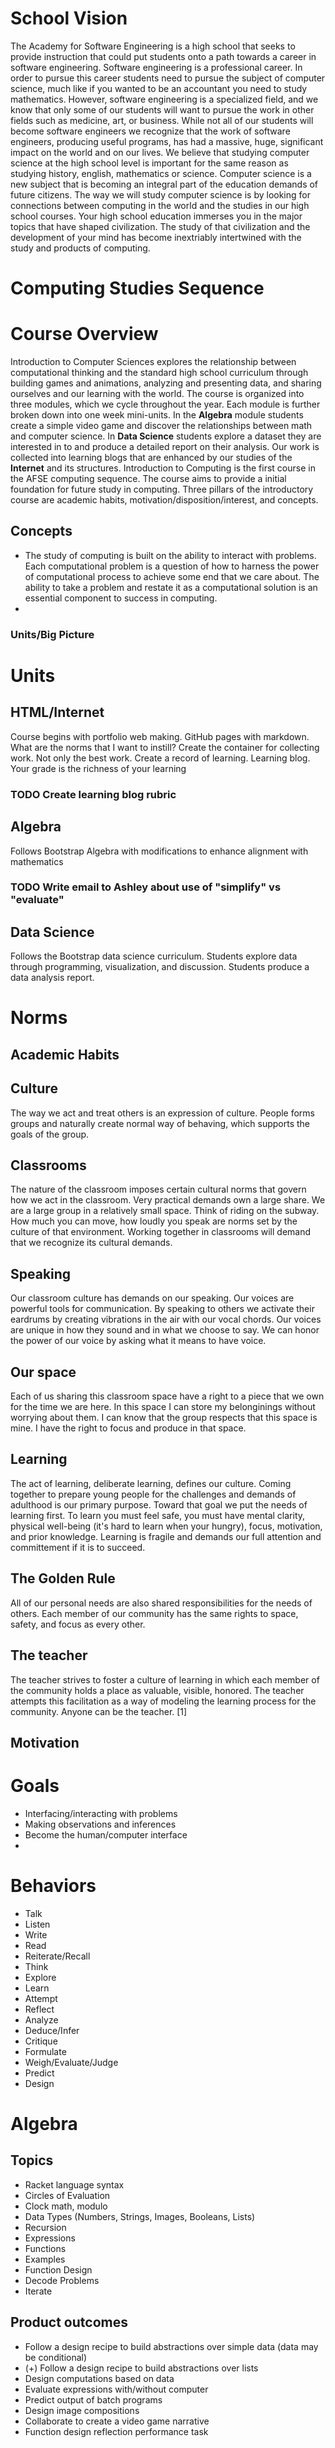 #+STARTUP: showall
* School Vision
The Academy for Software Engineering is a high school that seeks to
provide instruction that could put students onto a path towards a
career in software engineering. Software engineering is a professional
career. In order to pursue this career students need to pursue the
subject of computer science, much like if you wanted to be an
accountant you need to study mathematics. However, software
engineering is a specialized field, and we know that only some of our
students will want to pursue the work in other fields such as
medicine, art, or business. While not all of our students will become
software engineers we recognize that the work of software engineers,
producing useful programs, has had a massive, huge, significant impact
on the world and on our lives. We believe that studying computer
science at the high school level is important for the same reason as
studying history, english, mathematics or science. Computer science is
a new subject that is becoming an integral part of the education
demands of future citizens. The way we will study computer science is
by looking for connections between computing in the world and the
studies in our high school courses. Your high school education
immerses you in the major topics that have shaped civilization. The
study of that civilization and the development of your mind has become
inextriably intertwined with the study and products of computing.
* Computing Studies Sequence
* Course Overview 
Introduction to Computer Sciences explores the relationship between computational thinking and the standard high school curriculum through building games and animations, analyzing and presenting data, and sharing ourselves and our learning with the world. The course is organized into three modules, which we cycle throughout the year. Each module is further broken down into one week mini-units. In the *Algebra* module students create a simple video game and discover the relationships between math and computer science. In *Data Science* students explore a dataset they are interested in to and produce a detailed report on their analysis. Our work is collected into learning blogs that are enhanced by our studies of the *Internet* and its structures. Introduction to Computing is the first course in the AFSE computing sequence. The course aims to provide a initial foundation for future study in computing. Three pillars of the introductory course are academic habits, motivation/disposition/interest, and concepts. 
** Concepts
- The study of computing is built on the ability to interact with
  problems. Each computational problem is a question of how to harness
  the power of computational process to achieve some end that we care
  about. The ability to take a problem and restate it as a
  computational solution is an essential component to success in computing.
- 
*** Units/Big Picture
* Units
** HTML/Internet
Course begins with portfolio web making. GitHub pages with
markdown. What are the norms that I want to instill? Create the
container for collecting work. Not only the best work. Create a record
of learning. Learning blog. Your grade is the richness of your
learning 
*** TODO Create learning blog rubric
** Algebra
Follows Bootstrap Algebra with modifications to enhance alignment with mathematics
*** TODO Write email to Ashley about use of "simplify" vs "evaluate"
** Data Science
Follows the Bootstrap data science curriculum. Students explore data
through programming, visualization, and discussion. Students produce a
data analysis report.
* Norms
** Academic Habits
** Culture 
The way we act and treat others is an expression of culture. People forms groups and naturally create normal way of behaving, which supports the goals of the group.
** Classrooms
The nature of the classroom imposes certain cultural norms that govern how we act in the
classroom. Very practical demands own a large share. We are a large
group in a relatively small space. Think of riding on the subway. How much you can move, how loudly you speak are norms set by
the culture of that environment. Working together in classrooms will
demand that we recognize its cultural demands.
** Speaking
Our classroom culture has demands on our speaking. Our voices are
powerful tools for communication. By speaking to others we activate
their eardrums by creating vibrations in the air with our vocal
chords. Our voices are unique in how they sound and in what we choose
to say. We can honor the power of our voice by asking what it means to have voice.
** Our space
Each of us sharing this classroom space have a right to a piece that
we own for the time we are here. In this space I can store my belonginings without worrying about them. I can know that the
group respects that this space is mine. I have the right to focus and produce in that space.
** Learning
The act of learning, deliberate learning, defines our culture. Coming
together to prepare young people for the challenges and demands of
adulthood is our primary purpose. Toward that goal we put the needs of
learning first. To learn you must feel safe, you must have mental
clarity, physical well-being (it's hard to learn when your hungry),
focus, motivation, and prior knowledge. Learning is fragile and
demands our full attention and committement if it is to succeed.
** The Golden Rule
All of our personal needs are also shared responsibilities for the
needs of others. Each member of our community has the same rights to
space, safety, and focus as every other. 
** The teacher
The teacher strives to foster a culture of learning in which each
member of the community holds a place as valuable, visible,
honored. The teacher attempts this facilitation as a way of modeling
the learning process for the community. Anyone can be the teacher. [1] 

** Motivation
* Goals
- Interfacing/interacting with problems
- Making observations and inferences
- Become the human/computer interface
- 
* Behaviors
- Talk
- Listen
- Write
- Read
- Reiterate/Recall
- Think
- Explore
- Learn
- Attempt
- Reflect
- Analyze
- Deduce/Infer
- Critique
- Formulate
- Weigh/Evaluate/Judge
- Predict
- Design

* Algebra
** Topics
- Racket language syntax
- Circles of Evaluation
- Clock math, modulo
- Data Types (Numbers, Strings, Images, Booleans, Lists)
- Recursion
- Expressions
- Functions
- Examples
- Function Design
- Decode Problems
- Iterate
** Product outcomes
- Follow a design recipe to build abstractions over simple data (data may be conditional)
- (+) Follow a design recipe to build abstractions over lists
- Design computations based on data
- Evaluate expressions with/without computer
- Predict output of batch programs
- Design image compositions
- Collaborate to create a video game narrative
- Function design reflection performance task
** Knowledge

* Data
** Topics
- Spreadsheet functions
- Table plans
- Function design
- Survey creation
- Analysis
- Interpretation
- Basic statistics (measures of central tendency, regression, correlation)
** Product Outcomes
- Follow a design recipe to build abstractions over tables
- Explore data to determine questions
** Knowledge
- Correlation not causation
- Explore to find questions before finding answers, data can't answer all questions
- Claims about populations can be made from samples
** Skills
** Problems

* Internet
** Topics
- HTML
- CSS
- Structure
- Style
- Inheritance
- Programmatic page creation
- Rendering
- HTTP
- TCP/IP
- DNS
- Fault tolerance
** Product Outcomes
- Create a web page ad campaign
- re-style a web page
- Create a portfolio page
- 
** Knowledge
-
** Skills
-
** Problems
-

* Structured Documents as Data
* Impact
** Topics
- Applied mathematics
- History of Computing
- 
** Product Outcomes
- 
** Knowledge
- 
** Skills
- 
** Problems
- 
* Nos and What ifs
** No ...
- cell phone
- charging phone
- 
** What ifs
- parent/student contract
- tracker
- restorative meeting
- restorative parent meeting
- Friday after school homework/restorative convo
- 

* Modes of learning
- Lecture/Mini-lesson: - a well planned and rehearsed delivery of content, which may invoke participation, must be timed
- Think, pair, share
- Instruction Routines
  - Capturing Quantities
  - Connecting Representations
  - Recognizing Repetition
  - Three Reads
- Learning journals, periodic reflections
- Modeling/Whiteboarding
- Gallery Walk
- Self asking
- POGIL
* Thinking Practices
- Modeling/Abstracting
- Collaborating
- Connecting Concepts
- Creativity, Artifact Creation
- Problem Literacy and Perseverance
- Thinking abstractly and using quantities
- Making use of structure
- 

* Mastery Skills
- Contracts and examples, expresions, nesting, test cases
- Program reading/tracing, predicting, evaluating complex expressions
- 

* Habits
** Note taking, Cornell
** Studying
- Successful people keep a journal: rapper, mathematician, principal. Look to leaders in our own profession: AP Mac is a role model. Look to leaders in our own profession.
** Memorization
* Materials
- 3 ring binder
- Journal (are journal pages embedded in the workbook?)
- Pencil and pen and colors

* Classroom Roles
- Meta data technician (structure vs rendering vs meta data applies to classroom learning)
- Class empathizer
- Homework helpers
- Partner pairs
- 
* Learning Objectives
** AP CS Principles
| Covered? |   Tag | Learning Objective                                                                                                                                 | Skill |
|----------+-------+----------------------------------------------------------------------------------------------------------------------------------------------------+-------|
| Y        | 1.1.1 | Apply a creative development process when creating computational artifacts. [P2]                                                                   |     2 |
| Y        | 1.2.1 | Create a computational artifact for creative expression. [P2]                                                                                      |     2 |
| Y        | 1.2.2 | Create a computational artifact using computing tools and techniques to solve a problem. [P2]                                                      |     2 |
| Y        | 1.2.3 | Create a new computational artifact by combining or modifying existing artifacts. [P2]                                                             |     2 |
| Y        | 1.2.4 | Collaborate in the creation of computational artifacts. [P6]                                                                                       |     6 |
| Y        | 1.2.5 | Analyze the correctness, usability, functionality, and suitability of computational artifacts. [P4]                                                |     4 |
| Y        | 1.3.1 | Use computing tools and techniques for creative expression. [P2]                                                                                   |     2 |
| Y        | 2.1.1 | Describe the variety of abstractions used to represent data. [P3]                                                                                  |     3 |
| N        | 2.1.2 | Explain how binary sequences are used to represent digital data. [P5]                                                                              |     5 |
| Y        | 2.2.1 | Develop an abstraction when writing a program or creating other computational artifacts. [P2]                                                      |     2 |
| N        | 2.2.2 | Use multiple levels of abstraction to write programs. [P3]                                                                                         |     3 |
| Y        | 2.2.3 | Identify multiple levels of abstractions that are used when writing programs. [P3]                                                                 |     3 |
| Y        | 2.3.1 | Use models and simulations to represent phenomena. [P3]                                                                                            |     4 |
| Y        | 2.3.2 | Use models and simulations to formulate, refine, and test hypotheses. [P3]                                                                         |     6 |
| Y        | 3.1.1 | Use computers to process information, find patterns, and test hypotheses about digitally processed information to gain insight and knowledge. [P4] |     4 |
| Y        | 3.1.2 | Collaborate when processing information to gain insight and knowledge. [P6]                                                                        |     6 |
| Y        | 3.1.3 | Explain the insight and knowledge gained from digitally processed data by using appropriate visualizations, notations, and precise language. [P5]  |     5 |
| Y        | 3.2.1 | Extract information from data to discover and explain connections, patterns, or trends. [P1]                                                       |     1 |
| Y        | 3.2.2 | Use large data sets to explore and discover information and knowledge. [P3]                                                                        |     3 |
| N        | 3.3.1 | Analyze how data representation, storage, security, and transmission of data involve computational manipulation of information. [P4]               |     4 |
| Y        | 4.1.1 | Develop an algorithm for implementation in a program. [P2]                                                                                         |     2 |
| Y        | 4.1.2 | Express an algorithm in a language. [P5]                                                                                                           |     5 |
| N        | 4.2.1 | Explain the difference between algorithms that run in a reasonable time and those that do not run in a reasonable time. [P1]                       |     1 |
| N        | 4.2.2 | Explain the difference between solvable and unsolvable problems in computer science. [P1]                                                          |     1 |
| N        | 4.2.3 | Explain the existence of undecidable problems in computer science. [P1]                                                                            |     1 |
| Y        | 4.2.4 | Evaluate algorithms analytically and empirically for efficiency, correctness, and clarity. [P4]                                                    |     4 |
| Y        | 5.1.1 | Develop a program for creative expression, to satisfy personal curiosity, or to create new knowledge. [P2]                                         |     2 |
| Y        | 5.1.2 | Develop a correct program to solve problems. [P2]                                                                                                  |     2 |
| Y        | 5.1.3 | Collaborate to develop a program. [P6]                                                                                                             |     6 |
| ?        | 5.2.1 | Explain how programs implement algorithms. [P3]                                                                                                    |     3 |
| Y        | 5.3.1 | Use abstraction to manage complexity in programs. [P3]                                                                                             |     3 |
| Y        | 5.4.1 | Evaluate the correctness of a program. [P4]                                                                                                        |     4 |
| Y        | 5.5.1 | Employ appropriate mathematical and logical concepts in programming. [P1]                                                                          |     1 |
| Y        | 6.1.1 | Explain the abstractions in the Internet and how the Internet functions. [P3]                                                                      |     3 |
| Y        | 6.2.1 | Explain characteristics of the Internet and the systems built on it. [P5]                                                                          |     5 |
| N        | 6.2.2 | Explain how the characteristics of the Internet influence the systems built on it. [P4]                                                            |     4 |
| N        | 6.3.1 | Identify existing cybersecurity concerns and potential options to address these issues with the Internet and the systems built on it. [P1]         |     1 |
| Y        | 7.1.1 | Explain how computing innovations affect communication, interaction, and cognition. [P4]                                                           |     4 |
| Y        | 7.1.2 | Explain how people participate in a problem- solving process that scales. [P4]                                                                     |     4 |
| Y        | 7.2.1 | Explain how computing has impacted innovations in other fields. [P1]                                                                               |     1 |
| N        | 7.3.1 | Analyze the beneficial and harmful effects of computing. [P4]                                                                                      |     4 |
| N        | 7.4.1 | Explain the connections between computing and economic, social, and cultural contexts. [P1]                                                        |     1 |

* Assignments/Activities
- MS_[tag(s) ...]_[PRO,PRAC,APP,NOV,INS]_title_[mode/type]_[description]
- an assignment is a ...
  - one or more mastery skill tagsaZ
  - an assessment level (each assignment should only have one assessment level multiple choice items can demonstrate levels of mastery. However multiple choice item correctness has an element of chance. MC items are also difficult to protect from cheating or copying. Assessing with validity using multiple choice ites requires multiple questions assessing the same skil at the same level (at least 2?))
  - a title
  - a mode (either a multiple choice item, a lab with assistance available, a performance task without assistance available, a written explanation or free response item, ... )
  - a description
  - a duedate
  - a criterion
  - a weight
- it is difficult to measure a single task as being accomplished to a degree like many rubrics describe. This may be the case with performance tasks and labs, where an open ended prompt is elaborated by a rubric that is tied to evaluation criteria. Items more generally take place in a context and demand a certain level of skill and knowledge transfer, which means that each item can generally be tagged with both a skill, a knowledge component and a criterion level indicating its depth of knowledge.
* Assessment
- assessment for learning. Learning means collecting data, analyzing the data to produce information, making a plan based on that data, implementing the plan, and collecting new data to begin the cycle again.
- periodicity? daily, weekly, end of unit?, end of semesters, midterm/final
- summative assessments? (exams)
- surveys are a form of assessment to learn what our community thinks, where they are coming from, how they are reacting to the curriculum, how relationships are growing within our community. periodic surveys allows students to glimpse thier community outside of their lens, their assumptions, and their preconceptions. learning surveys can collect data on skills and knowledge. should there be a distinction between surveys for learning and surveys for community building. no, the learning community is convened for the purpose with supporting all students in the process of growing in skills and knowledge. the community confronts and responds to assumptions about how we learn.
- problem sets are given weekly and are an important part of the learning process. A minimum of 2 hours per week or 24 minutes per weekday is require outside of class for students to practice their skills. Students have the option of distributing their mandatory work time during advisory, or during after school time. Weekly problemsets are provided for students to practice skills currently being learned as well as review skills that are in the learning process.
- criteria levels for assessment feedback indicate the depth at which a student has demonstrated engagement of a skill, c.f. Webb DOK. 
** Novice
At the novice level of engagement with a skill the student has donstrated familiarity through recall or remembering. The student can accurately reproduce content that was covered during a learning activity where the context in which the student demonstrated the skill is the same as when it was introduced. Some recall assessments may be assessed at a higher level if they are sufficiently complex. All students pass through the novice level at some point in acquiring a skill. However, students connot stay at the novice level to meet the proficiency requirement for earning course credit. For example ...
** Apprenctice
** Practitioner
** Professional
* Q/A
** What do I do if an assignment is late?
** I don't know what assignment is currently due?
** I didn't understand the lesson or I'm struggling to solve my assignment problems.
** Why don't we use [fill in the blank well known programming environment]
** 

